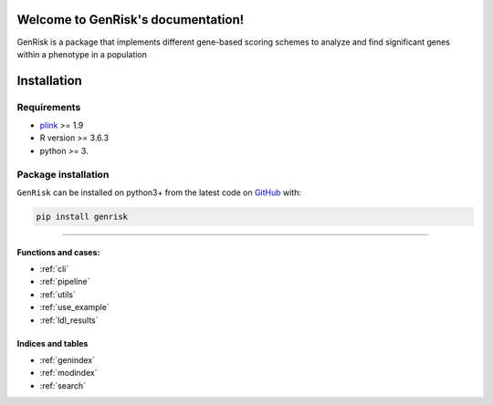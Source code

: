 .. genrisk documentation master file, created by
.. sphinx-quickstart on Wed May 12 10:33:11 2021.
.. You can adapt this file completely to your liking, but it should at least
.. contain the root `toctree` directive.

Welcome to GenRisk's documentation!
########################################

GenRisk is a package that implements different gene-based scoring schemes to analyze and find significant genes
within a phenotype in a population

Installation
##############

Requirements
_____________
* `plink <https://www.cog-genomics.org/plink>`_ >= 1.9
* R version >= 3.6.3
* python >= 3.

Package installation
____________________
``GenRisk`` can be installed on python3+ from the latest code on `GitHub <https://github.com/AldisiRana/GenRisk>`_ with:

.. code-block:: bash

    pip install genrisk

###############################

Functions and cases:
=====================
* :ref:`cli`
* :ref:`pipeline`
* :ref:`utils`
* :ref:`use_example`
* :ref:`ldl_results`

Indices and tables
==================
* :ref:`genindex`
* :ref:`modindex`
* :ref:`search`
